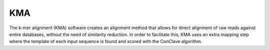 .. ########################
.. _KMA-description:
.. ########################

KMA
====

The k-mer alignment (KMA) software creates an alignment method that 
allows for direct alignment of raw reads against entire databases, 
without the need of similarity reduction. In order to facilitate this, 
KMA uses an extra mapping step where the template of each input sequence 
is found and scored with the ConClave algorithm.